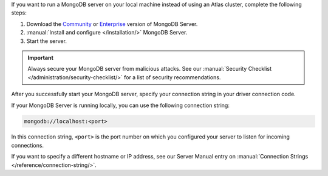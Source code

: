 If you want to run a MongoDB server on your local machine instead of
using an Atlas cluster, complete the following steps:

1. Download the `Community <https://www.mongodb.com/try/download/community>`__
   or `Enterprise <https://www.mongodb.com/try/download/enterprise>`__ version
   of MongoDB Server.

#. :manual:`Install and configure </installation/>` MongoDB Server.

#. Start the server.

.. important::

   Always secure your MongoDB server from malicious attacks. See our
   :manual:`Security Checklist </administration/security-checklist/>` for a
   list of security recommendations.

After you successfully start your MongoDB server, specify your connection
string in your driver connection code.

If your MongoDB Server is running locally, you can use the following
connection string:

.. code-block:: none

   mongodb://localhost:<port>
   
In this connection string, ``<port>`` is the port number on which you
configured your server to listen for incoming connections.

If you want to specify a different hostname or IP address, see our Server
Manual entry on :manual:`Connection Strings </reference/connection-string/>`.
